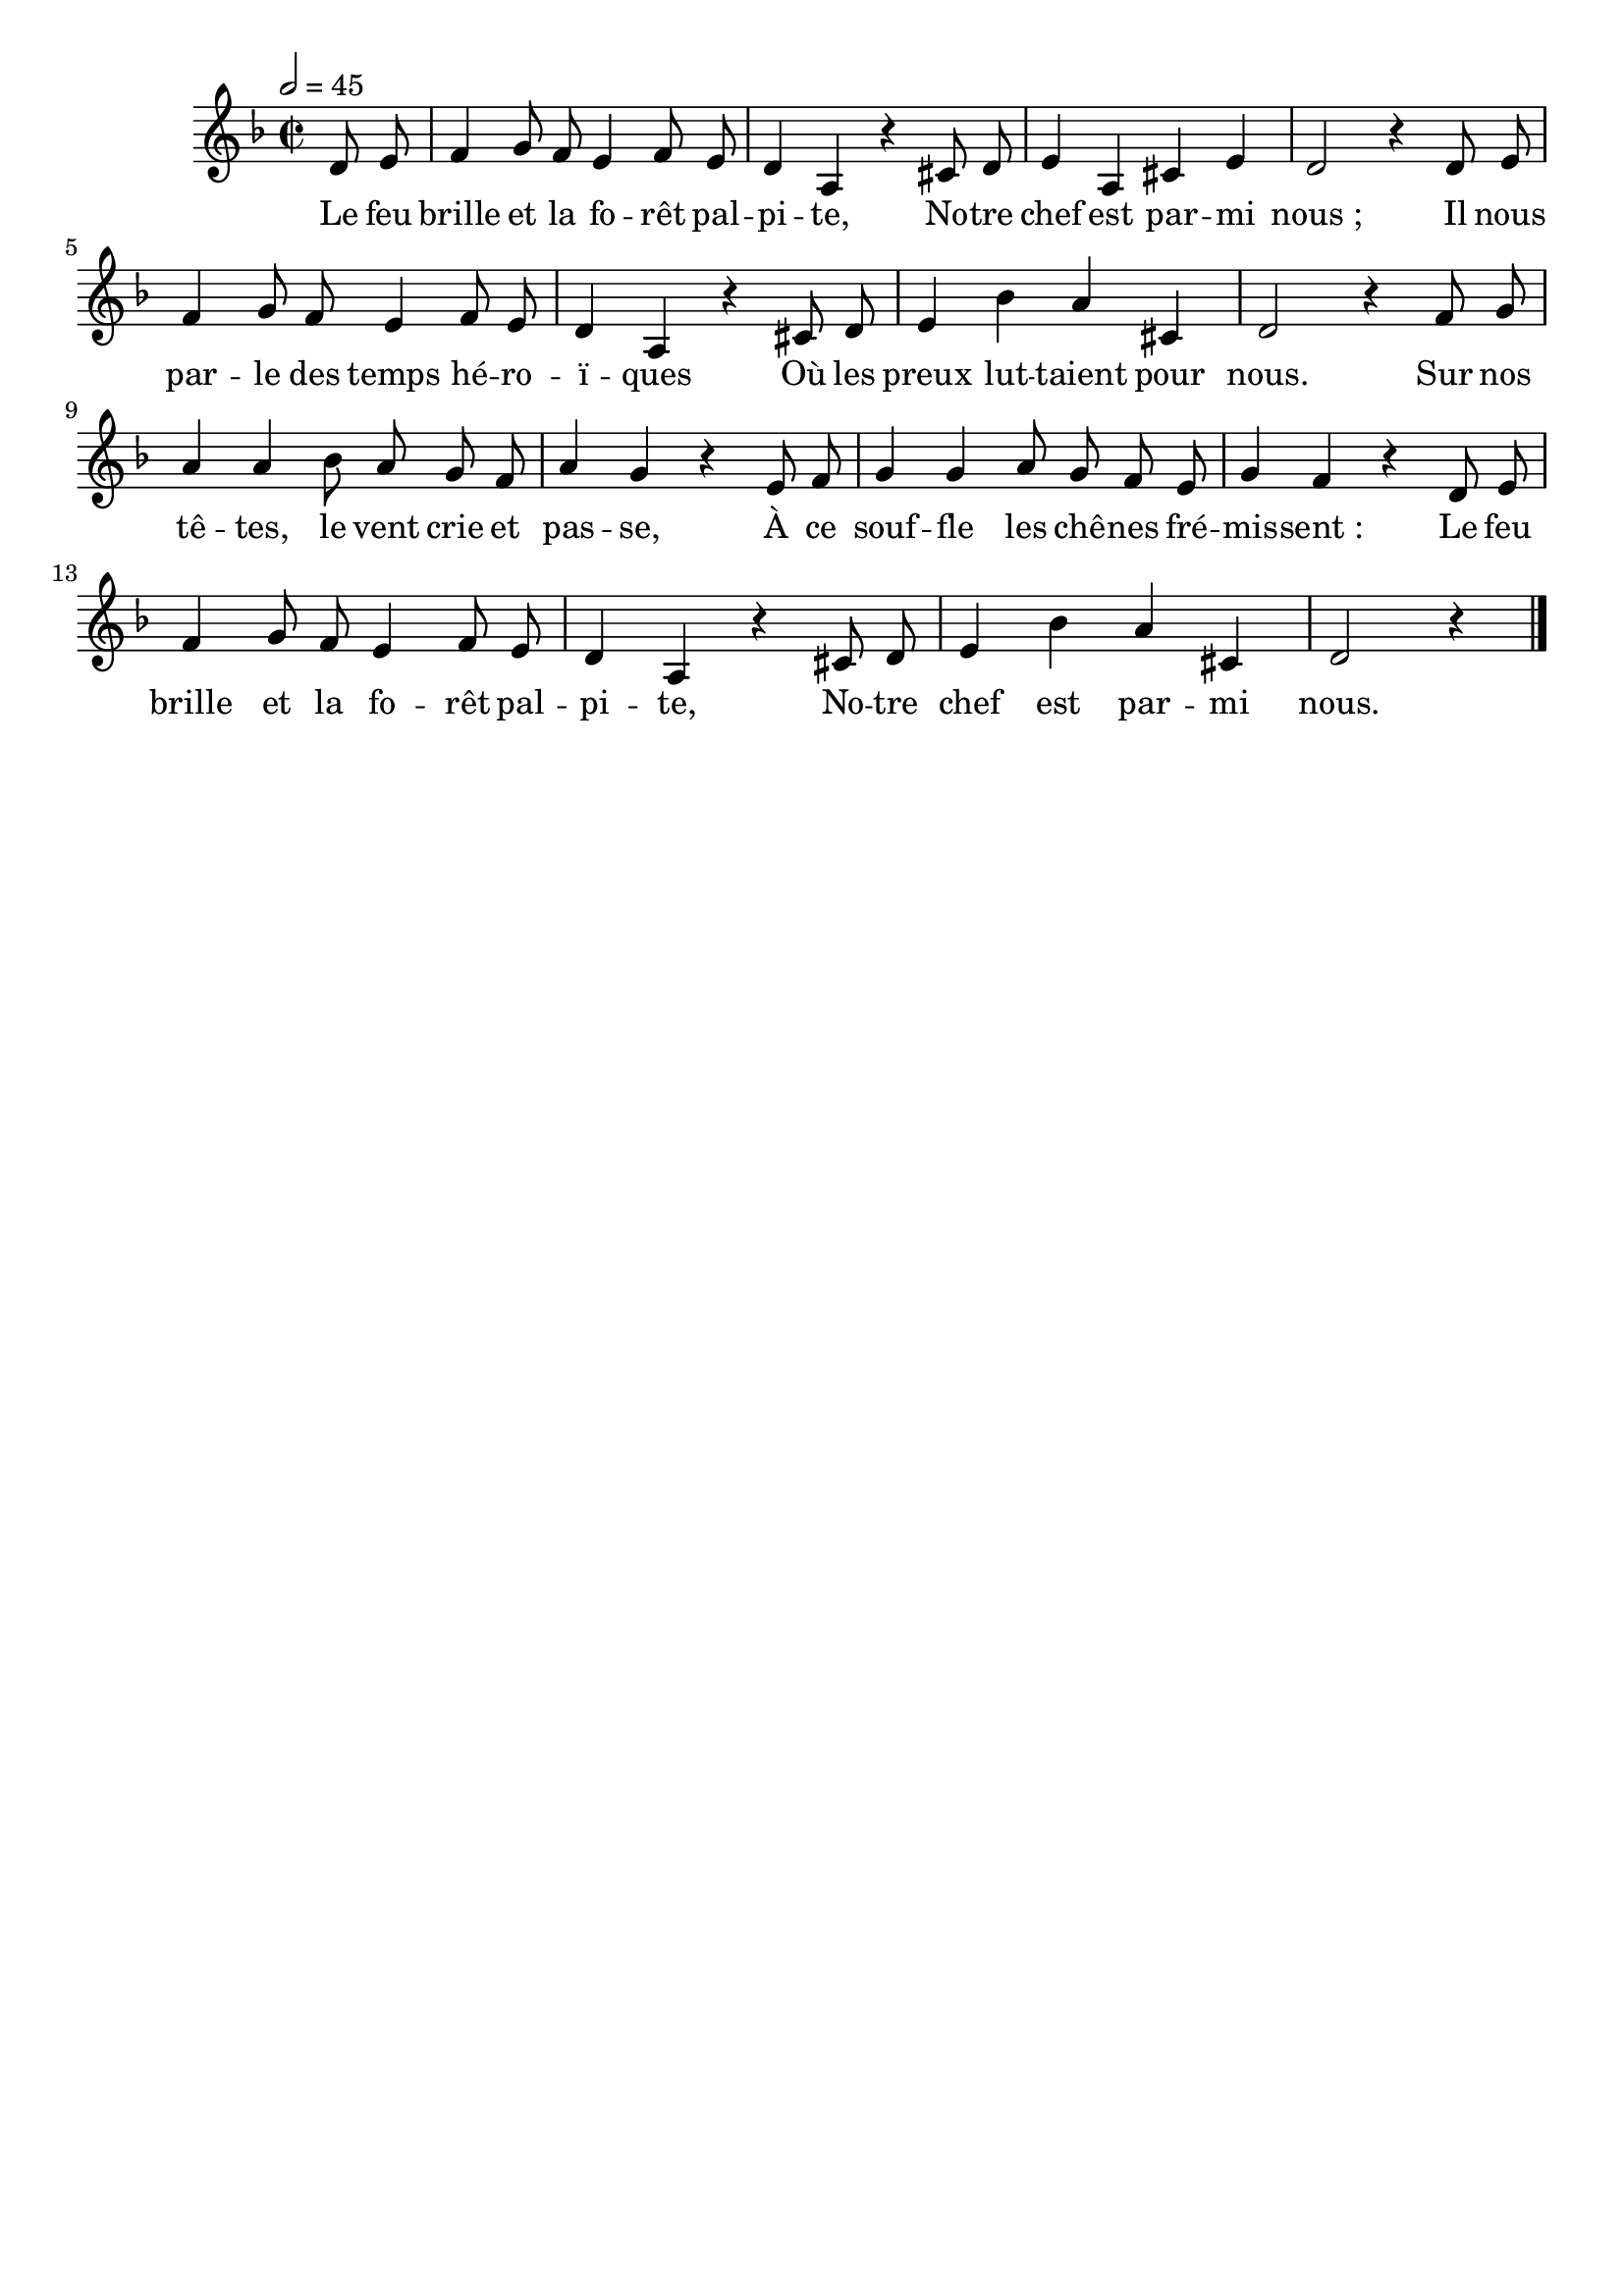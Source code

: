 \version "2.16"
\language "français"

\header {
  tagline = ""
  composer = ""
}

MetriqueArmure = {
  \tempo 2=45
  \time 2/2
  \key re \minor
}

italique = { \override Score . LyricText #'font-shape = #'italic }

roman = { \override Score . LyricText #'font-shape = #'roman }

MusiqueTheme = \relative do' {
  \partial 4 re8 mi
  fa4 sol8 fa mi4 fa8 mi
  re4 la r dod8 re
  mi4 la, dod mi
  re2 r4 re8 mi
  fa4 sol8 fa mi4 fa8 mi
  re4 la r dod8 re
  mi4 sib' la dod,
  re2 r4 fa8 sol
  la4 la sib8 la sol fa
  la4 sol r mi8 fa
  sol4 sol la8 sol fa mi
  sol4 fa r re8 mi
  fa4 sol8 fa mi4 fa8 mi
  re4 la r dod8 re
  mi4 sib'4 la dod,
  re2 r4
  \bar "|."
}

Paroles = \lyricmode {
  Le feu brille et la fo -- rêt pal -- pi -- te,
	No -- tre chef est par -- mi nous ;
	Il nous par -- le des temps hé -- ro -- ï -- ques
	Où les preux lut -- taient pour nous.
	Sur nos tê -- tes, le vent crie et pas -- se,
	À ce souf -- fle les chê -- nes fré -- mis -- sent_:
	Le feu brille et la fo -- rêt pal -- pi -- te,
	No -- tre chef est par -- mi nous.
}

\score{
  <<
    \new Staff <<
      \set Staff.midiInstrument = "flute"
      \set Staff.autoBeaming = ##f
      \new Voice = "theme" {
        \override Score.PaperColumn #'keep-inside-line = ##t
        \MetriqueArmure
        \MusiqueTheme
      }
    >>
    \new Lyrics \lyricsto theme {
      \Paroles
    }
  >>
  \layout{}
  \midi{}
}
